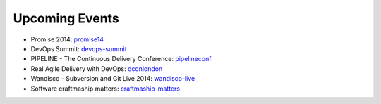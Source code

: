===============
Upcoming Events
===============

* Promise 2014: promise14_
* DevOps Summit: devops-summit_
* PIPELINE - The Continuous Delivery Conference: pipelineconf_
* Real Agile Delivery with DevOps: qconlondon_
* Wandisco - Subversion and Git Live 2014: wandisco-live_
* Software craftmaship matters: craftmaship-matters_

.. _promise14: http://promise14.com/
.. _devops-summit: http://www.devopssummit.com/programme.php
.. _pipelineconf: http://web.pipelineconf.info/schedule/
.. _qconlondon: http://qconlondon.com/london-2014/tracks/show_track.jsp?trackOID=911
.. _wandisco-live: http://www.wandisco.com/subversion-git-live-2014
.. _craftmaship-matters: http://craft-conf.com/2014/
